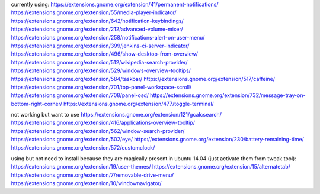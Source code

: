 currently using:
https://extensions.gnome.org/extension/41/permanent-notifications/
https://extensions.gnome.org/extension/55/media-player-indicator/
https://extensions.gnome.org/extension/642/notification-keybindings/
https://extensions.gnome.org/extension/212/advanced-volume-mixer/
https://extensions.gnome.org/extension/258/notifications-alert-on-user-menu/
https://extensions.gnome.org/extension/399/jenkins-ci-server-indicator/
https://extensions.gnome.org/extension/496/show-desktop-from-overview/
https://extensions.gnome.org/extension/512/wikipedia-search-provider/
https://extensions.gnome.org/extension/529/windows-overview-tooltips/
https://extensions.gnome.org/extension/584/taskbar/
https://extensions.gnome.org/extension/517/caffeine/
https://extensions.gnome.org/extension/701/top-panel-workspace-scroll/
https://extensions.gnome.org/extension/708/panel-osd/
https://extensions.gnome.org/extension/732/message-tray-on-bottom-right-corner/
https://extensions.gnome.org/extension/477/toggle-terminal/

not working but want to use
https://extensions.gnome.org/extension/121/gcalcsearch/
https://extensions.gnome.org/extension/416/applications-overview-tooltip/
https://extensions.gnome.org/extension/562/window-search-provider/
https://extensions.gnome.org/extension/502/eye/
https://extensions.gnome.org/extension/230/battery-remaining-time/
https://extensions.gnome.org/extension/572/customclock/

using but not need to install because they are magically present in ubuntu 14.04 (just activate them from tweak tool): 
https://extensions.gnome.org/extension/19/user-themes/
https://extensions.gnome.org/extension/15/alternatetab/
https://extensions.gnome.org/extension/7/removable-drive-menu/
https://extensions.gnome.org/extension/10/windownavigator/
